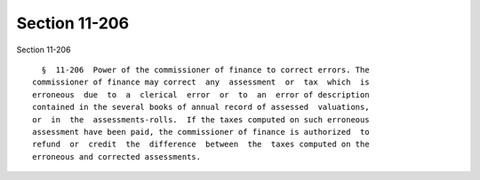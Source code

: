 Section 11-206
==============

Section 11-206 ::    
        
     
        §  11-206  Power of the commissioner of finance to correct errors. The
      commissioner of finance may correct  any  assessment  or  tax  which  is
      erroneous  due  to  a  clerical  error  or  to  an  error of description
      contained in the several books of annual record of assessed  valuations,
      or  in  the  assessments-rolls.  If the taxes computed on such erroneous
      assessment have been paid, the commissioner of finance is authorized  to
      refund  or  credit  the  difference  between  the  taxes computed on the
      erroneous and corrected assessments.
    
    
    
    
    
    
    
